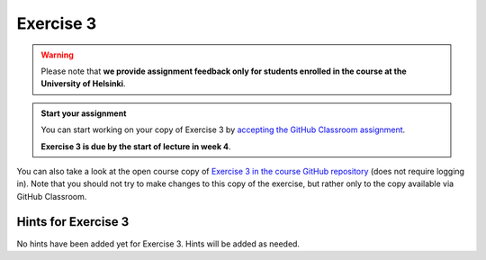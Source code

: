 Exercise 3
==========

.. warning::

    Please note that **we provide assignment feedback only for students enrolled in the course at the University of Helsinki**.

.. admonition:: Start your assignment

    You can start working on your copy of Exercise 3 by `accepting the GitHub Classroom assignment <https://classroom.github.com/a/eu2PLdlK>`__.

    **Exercise 3 is due by the start of lecture in week 4**.

You can also take a look at the open course copy of `Exercise 3 in the course GitHub repository <https://github.com/IntroQG-2018/Exercise-3>`__ (does not require logging in).
Note that you should not try to make changes to this copy of the exercise, but rather only to the copy available via GitHub Classroom.

Hints for Exercise 3
--------------------

No hints have been added yet for Exercise 3.
Hints will be added as needed.